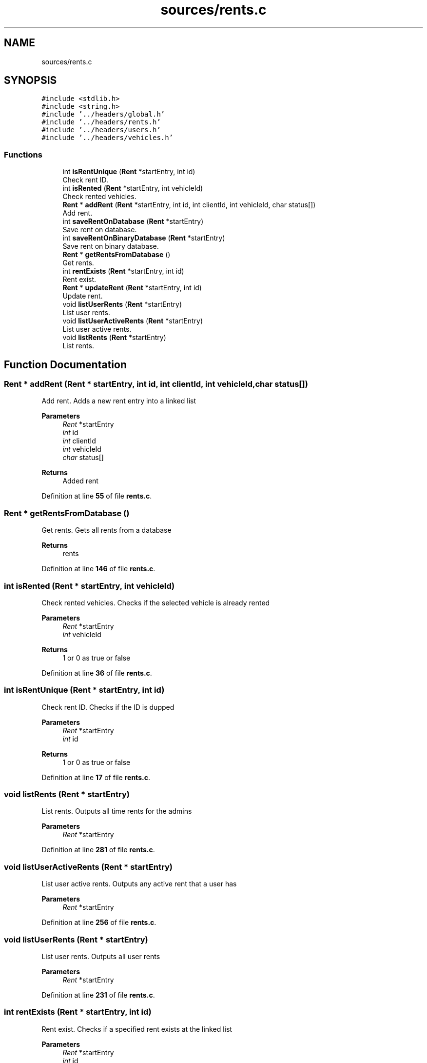 .TH "sources/rents.c" 3 "Sun May 28 2023" "Version 2" "Estruturas de Dados Avançadas - trabalho prático" \" -*- nroff -*-
.ad l
.nh
.SH NAME
sources/rents.c
.SH SYNOPSIS
.br
.PP
\fC#include <stdlib\&.h>\fP
.br
\fC#include <string\&.h>\fP
.br
\fC#include '\&.\&./headers/global\&.h'\fP
.br
\fC#include '\&.\&./headers/rents\&.h'\fP
.br
\fC#include '\&.\&./headers/users\&.h'\fP
.br
\fC#include '\&.\&./headers/vehicles\&.h'\fP
.br

.SS "Functions"

.in +1c
.ti -1c
.RI "int \fBisRentUnique\fP (\fBRent\fP *startEntry, int id)"
.br
.RI "Check rent ID\&. "
.ti -1c
.RI "int \fBisRented\fP (\fBRent\fP *startEntry, int vehicleId)"
.br
.RI "Check rented vehicles\&. "
.ti -1c
.RI "\fBRent\fP * \fBaddRent\fP (\fBRent\fP *startEntry, int id, int clientId, int vehicleId, char status[])"
.br
.RI "Add rent\&. "
.ti -1c
.RI "int \fBsaveRentOnDatabase\fP (\fBRent\fP *startEntry)"
.br
.RI "Save rent on database\&. "
.ti -1c
.RI "int \fBsaveRentOnBinaryDatabase\fP (\fBRent\fP *startEntry)"
.br
.RI "Save rent on binary database\&. "
.ti -1c
.RI "\fBRent\fP * \fBgetRentsFromDatabase\fP ()"
.br
.RI "Get rents\&. "
.ti -1c
.RI "int \fBrentExists\fP (\fBRent\fP *startEntry, int id)"
.br
.RI "Rent exist\&. "
.ti -1c
.RI "\fBRent\fP * \fBupdateRent\fP (\fBRent\fP *startEntry, int id)"
.br
.RI "Update rent\&. "
.ti -1c
.RI "void \fBlistUserRents\fP (\fBRent\fP *startEntry)"
.br
.RI "List user rents\&. "
.ti -1c
.RI "void \fBlistUserActiveRents\fP (\fBRent\fP *startEntry)"
.br
.RI "List user active rents\&. "
.ti -1c
.RI "void \fBlistRents\fP (\fBRent\fP *startEntry)"
.br
.RI "List rents\&. "
.in -1c
.SH "Function Documentation"
.PP 
.SS "\fBRent\fP * addRent (\fBRent\fP * startEntry, int id, int clientId, int vehicleId, char status[])"

.PP
Add rent\&. Adds a new rent entry into a linked list
.PP
\fBParameters\fP
.RS 4
\fIRent\fP *startEntry
.br
\fIint\fP id
.br
\fIint\fP clientId
.br
\fIint\fP vehicleId
.br
\fIchar\fP status[] 
.RE
.PP
\fBReturns\fP
.RS 4
Added rent 
.RE
.PP

.PP
Definition at line \fB55\fP of file \fBrents\&.c\fP\&.
.SS "\fBRent\fP * getRentsFromDatabase ()"

.PP
Get rents\&. Gets all rents from a database
.PP
\fBReturns\fP
.RS 4
rents 
.RE
.PP

.PP
Definition at line \fB146\fP of file \fBrents\&.c\fP\&.
.SS "int isRented (\fBRent\fP * startEntry, int vehicleId)"

.PP
Check rented vehicles\&. Checks if the selected vehicle is already rented
.PP
\fBParameters\fP
.RS 4
\fIRent\fP *startEntry
.br
\fIint\fP vehicleId 
.RE
.PP
\fBReturns\fP
.RS 4
1 or 0 as true or false 
.RE
.PP

.PP
Definition at line \fB36\fP of file \fBrents\&.c\fP\&.
.SS "int isRentUnique (\fBRent\fP * startEntry, int id)"

.PP
Check rent ID\&. Checks if the ID is dupped
.PP
\fBParameters\fP
.RS 4
\fIRent\fP *startEntry
.br
\fIint\fP id 
.RE
.PP
\fBReturns\fP
.RS 4
1 or 0 as true or false 
.RE
.PP

.PP
Definition at line \fB17\fP of file \fBrents\&.c\fP\&.
.SS "void listRents (\fBRent\fP * startEntry)"

.PP
List rents\&. Outputs all time rents for the admins
.PP
\fBParameters\fP
.RS 4
\fIRent\fP *startEntry 
.RE
.PP

.PP
Definition at line \fB281\fP of file \fBrents\&.c\fP\&.
.SS "void listUserActiveRents (\fBRent\fP * startEntry)"

.PP
List user active rents\&. Outputs any active rent that a user has
.PP
\fBParameters\fP
.RS 4
\fIRent\fP *startEntry 
.RE
.PP

.PP
Definition at line \fB256\fP of file \fBrents\&.c\fP\&.
.SS "void listUserRents (\fBRent\fP * startEntry)"

.PP
List user rents\&. Outputs all user rents
.PP
\fBParameters\fP
.RS 4
\fIRent\fP *startEntry 
.RE
.PP

.PP
Definition at line \fB231\fP of file \fBrents\&.c\fP\&.
.SS "int rentExists (\fBRent\fP * startEntry, int id)"

.PP
Rent exist\&. Checks if a specified rent exists at the linked list
.PP
\fBParameters\fP
.RS 4
\fIRent\fP *startEntry
.br
\fIint\fP id 
.RE
.PP
\fBReturns\fP
.RS 4
1 or 0 as true or false 
.RE
.PP

.PP
Definition at line \fB181\fP of file \fBrents\&.c\fP\&.
.SS "int saveRentOnBinaryDatabase (\fBRent\fP * startEntry)"

.PP
Save rent on binary database\&. Saves rent entrys into a binary database
.PP
\fBParameters\fP
.RS 4
\fIRent\fP *startEntry 
.RE
.PP
\fBReturns\fP
.RS 4
1 or 0 as true or false 
.RE
.PP

.PP
Definition at line \fB116\fP of file \fBrents\&.c\fP\&.
.SS "int saveRentOnDatabase (\fBRent\fP * startEntry)"

.PP
Save rent on database\&. Saves rent entrys into a database
.PP
\fBParameters\fP
.RS 4
\fIRent\fP *startEntry 
.RE
.PP
\fBReturns\fP
.RS 4
1 or 0 as true or false 
.RE
.PP

.PP
Definition at line \fB88\fP of file \fBrents\&.c\fP\&.
.SS "\fBRent\fP * updateRent (\fBRent\fP * startEntry, int id)"

.PP
Update rent\&. Updates a specified rent entry from the linked list
.PP
\fBParameters\fP
.RS 4
\fIRent\fP *startEntry
.br
\fIint\fP id 
.RE
.PP
\fBReturns\fP
.RS 4
rents 
.RE
.PP

.PP
Definition at line \fB200\fP of file \fBrents\&.c\fP\&.
.SH "Author"
.PP 
Generated automatically by Doxygen for Estruturas de Dados Avançadas - trabalho prático from the source code\&.
